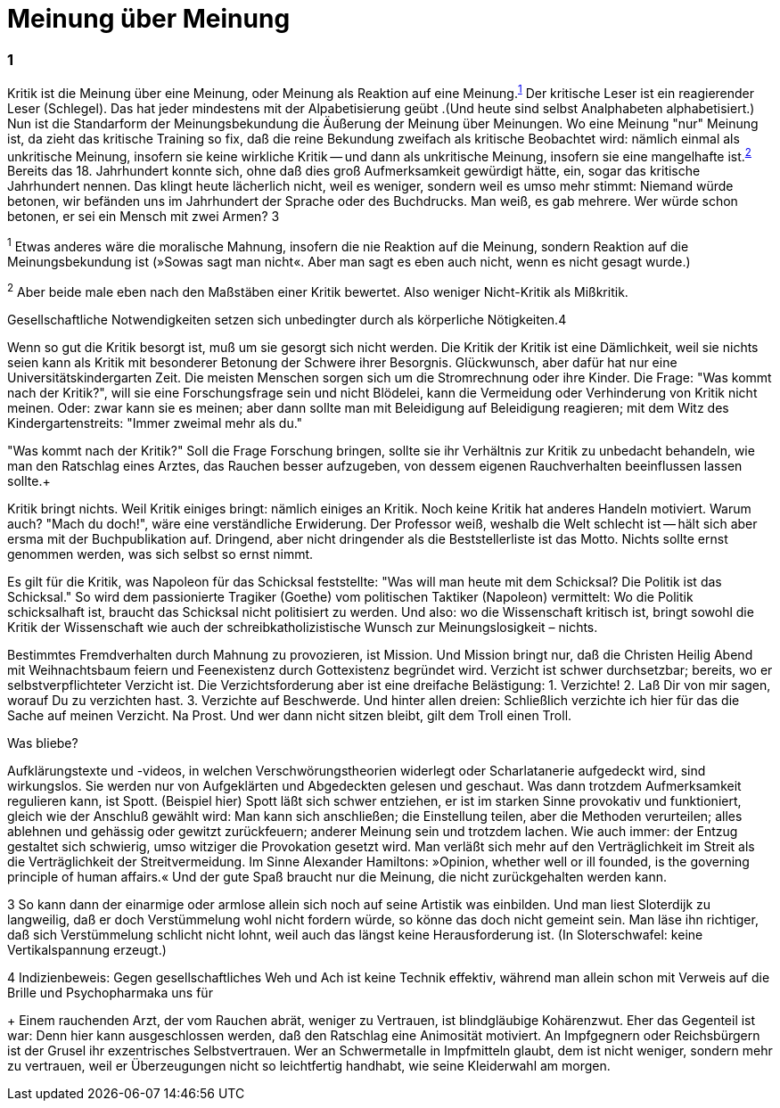 # Meinung über Meinung
:hp-tags: gesellschaft, kritik, 
:published_at: 08-01-2019

### 1

Kritik ist die Meinung über eine Meinung, oder Meinung als Reaktion auf eine Meinung.^<<bookmark-1>>^ Der kritische Leser ist ein reagierender Leser (Schlegel). Das hat jeder mindestens mit der Alpabetisierung geübt .(Und heute sind selbst Analphabeten alphabetisiert.) Nun ist die Standarform der Meinungsbekundung die Äußerung der Meinung über Meinungen. Wo eine Meinung "nur" Meinung ist, da zieht das kritische Training so fix, daß die reine Bekundung zweifach als kritische Beobachtet wird: nämlich einmal als unkritische Meinung, insofern sie keine wirkliche Kritik -- und dann als unkritische Meinung, insofern sie eine mangelhafte ist.^<<bookmark-2>>^ Bereits das 18. Jahrhundert konnte sich, ohne daß dies groß Aufmerksamkeit gewürdigt hätte, ein, sogar das kritische Jahrhundert nennen. Das klingt heute lächerlich nicht, weil es weniger, sondern weil es umso mehr stimmt: Niemand würde betonen, wir befänden uns im Jahrhundert der Sprache oder des Buchdrucks. Man weiß, es gab mehrere. Wer würde schon betonen, er sei ein Mensch mit zwei Armen? 3


[[bookmark-1, 1]]^1^ Etwas anderes wäre die moralische Mahnung, insofern die nie Reaktion auf die Meinung, sondern Reaktion auf die Meinungsbekundung ist (»Sowas sagt man nicht«. Aber man sagt es eben auch nicht, wenn es nicht gesagt wurde.)

[[bookmark-2, 2]]^2^ Aber beide male eben nach den Maßstäben einer Kritik bewertet. Also weniger Nicht-Kritik als Mißkritik.

Gesellschaftliche Notwendigkeiten setzen sich unbedingter durch als körperliche Nötigkeiten.4

Wenn so gut die Kritik besorgt ist, muß um sie gesorgt sich nicht werden. Die Kritik der Kritik ist eine Dämlichkeit, weil sie nichts seien kann als Kritik mit besonderer Betonung der Schwere ihrer Besorgnis. Glückwunsch, aber dafür hat nur eine Universitätskindergarten Zeit. Die meisten Menschen sorgen sich um die Stromrechnung oder ihre Kinder. Die Frage: "Was kommt nach der Kritik?", will sie eine Forschungsfrage sein und nicht Blödelei, kann die Vermeidung oder Verhinderung von Kritik nicht meinen. Oder: zwar kann sie es meinen; aber dann sollte man mit Beleidigung auf Beleidigung reagieren; mit dem Witz des Kindergartenstreits: "Immer zweimal mehr als du." 

"Was kommt nach der Kritik?" Soll die Frage Forschung bringen, sollte sie ihr Verhältnis zur Kritik zu unbedacht behandeln, wie man den Ratschlag eines Arztes, das Rauchen besser aufzugeben, von dessem eigenen Rauchverhalten beeinflussen lassen sollte.+ 

Kritik bringt nichts. Weil Kritik einiges bringt: nämlich einiges an Kritik. Noch keine Kritik hat anderes Handeln motiviert. Warum auch? "Mach du doch!", wäre eine verständliche Erwiderung. Der Professor weiß, weshalb die Welt schlecht ist -- hält sich aber ersma mit der Buchpublikation auf. Dringend, aber nicht dringender als die Beststellerliste ist das Motto. Nichts sollte ernst genommen werden, was sich selbst so ernst nimmt.

Es gilt für die Kritik, was Napoleon für das Schicksal feststellte:  "Was will man heute mit dem Schicksal? Die Politik ist das Schicksal." So wird dem passionierte Tragiker (Goethe) vom politischen Taktiker (Napoleon) vermittelt: Wo die Politik schicksalhaft ist, braucht das Schicksal nicht politisiert zu werden. Und also: wo die Wissenschaft kritisch ist, bringt  sowohl die Kritik der Wissenschaft wie auch der schreibkatholizistische Wunsch zur Meinungslosigkeit – nichts.

Bestimmtes Fremdverhalten durch Mahnung zu provozieren, ist Mission. Und Mission bringt nur, daß die Christen Heilig Abend mit Weihnachtsbaum feiern und Feenexistenz durch Gottexistenz begründet wird. Verzicht ist schwer durchsetzbar; bereits, wo er selbstverpflichteter Verzicht ist. Die Verzichtsforderung aber ist eine dreifache Belästigung: 1. Verzichte! 2. Laß Dir von mir sagen, worauf Du zu verzichten hast. 3. Verzichte auf Beschwerde. Und hinter allen dreien: Schließlich verzichte ich hier für das die Sache auf meinen Verzicht. Na Prost. Und wer dann nicht sitzen bleibt, gilt dem Troll einen Troll.

Was bliebe?

Aufklärungstexte und -videos, in welchen Verschwörungstheorien widerlegt oder Scharlatanerie aufgedeckt wird, sind wirkungslos. Sie werden nur von Aufgeklärten und Abgedeckten gelesen und geschaut. Was dann trotzdem Aufmerksamkeit regulieren kann, ist Spott. (Beispiel hier) Spott läßt sich schwer entziehen, er ist im starken Sinne provokativ und funktioniert, gleich wie der Anschluß gewählt wird: Man kann sich anschließen; die Einstellung teilen, aber die Methoden verurteilen; alles ablehnen und gehässig oder gewitzt zurückfeuern; anderer Meinung sein und trotzdem lachen. Wie auch immer: der Entzug gestaltet sich schwierig, umso witziger die Provokation gesetzt wird. Man verläßt sich mehr auf den Verträglichkeit im Streit als die Verträglichkeit der Streitvermeidung. Im Sinne Alexander Hamiltons: »Opinion, whether well or ill founded, is the governing principle of human affairs.« Und der gute Spaß braucht nur die Meinung, die nicht zurückgehalten werden kann.





3 So kann dann der einarmige oder armlose allein sich noch auf seine Artistik was einbilden. Und man liest Sloterdijk zu langweilig, daß er doch Verstümmelung wohl nicht fordern würde, so könne das doch nicht gemeint sein. Man läse ihn richtiger, daß sich Verstümmelung schlicht nicht lohnt, weil auch das längst keine Herausforderung ist. (In Sloterschwafel: keine Vertikalspannung erzeugt.)

4 Indizienbeweis: Gegen gesellschaftliches Weh und Ach ist keine Technik effektiv, während man allein schon mit Verweis auf die Brille und Psychopharmaka uns für 

+ Einem rauchenden Arzt, der vom Rauchen abrät, weniger zu Vertrauen, ist blindgläubige Kohärenzwut. Eher das Gegenteil ist war: Denn hier kann ausgeschlossen werden, daß den Ratschlag eine Animosität motiviert. An Impfgegnern oder Reichsbürgern ist der Grusel ihr exzentrisches Selbstvertrauen. Wer an Schwermetalle in Impfmitteln glaubt, dem ist nicht weniger, sondern mehr zu vertrauen, weil er Überzeugungen nicht so leichtfertig handhabt, wie seine Kleiderwahl am morgen.